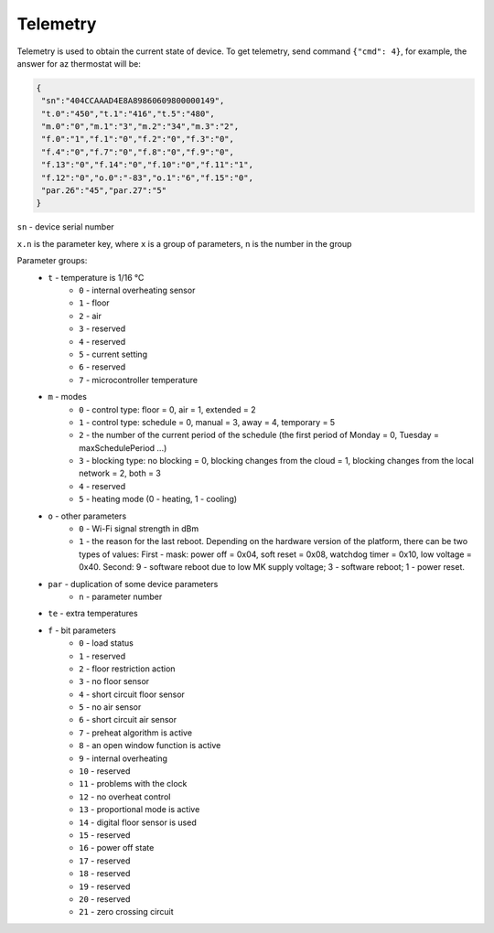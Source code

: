 Telemetry
~~~~~~~~~

Telemetry is used to obtain the current state of device.
To get telemetry, send command ``{"cmd": 4}``, for example, the answer for az thermostat will be:

.. code-block:: json

     {
      "sn":"404CCAAAD4E8A89860609800000149",
      "t.0":"450","t.1":"416","t.5":"480",
      "m.0":"0","m.1":"3","m.2":"34","m.3":"2",
      "f.0":"1","f.1":"0","f.2":"0","f.3":"0",
      "f.4":"0","f.7":"0","f.8":"0","f.9":"0",
      "f.13":"0","f.14":"0","f.10":"0","f.11":"1",
      "f.12":"0","o.0":"-83","o.1":"6","f.15":"0",
      "par.26":"45","par.27":"5"
     }

``sn`` - device serial number

``x.n`` is the parameter key, where ``x`` is a group of parameters, ``n`` is the number in the group

Parameter groups:
	* ``t`` - temperature is 1/16 °C
		* ``0`` - internal overheating sensor
		* ``1`` - floor
		* ``2`` - air
		* ``3`` - reserved
		* ``4`` - reserved
		* ``5`` - current setting
		* ``6`` - reserved
		* ``7`` - microcontroller temperature		
	* ``m`` - modes
		* ``0`` - control type: floor = 0, air = 1, extended = 2
		* ``1`` - control type: schedule = 0, manual = 3, away = 4, temporary = 5
		* ``2`` - the number of the current period of the schedule (the first period of Monday = 0, Tuesday = maxSchedulePeriod ...)
		* ``3`` - blocking type: no blocking = 0, blocking changes from the cloud = 1, blocking changes from the local network = 2, both = 3
		* ``4`` - reserved
		* ``5`` - heating mode (0 - heating, 1 - cooling)
	* ``o`` - other parameters
		* ``0`` - Wi-Fi signal strength in dBm
		* ``1`` - the reason for the last reboot. Depending on the hardware version of the platform, there can be two types of values: First - mask: power off = 0x04, soft reset = 0x08, watchdog timer = 0x10, low voltage = 0x40. Second: 9 - software reboot due to low MK supply voltage; 3 - software reboot; 1 - power reset.
	* ``par`` - duplication of some device parameters
		* ``n`` - parameter number
	* ``te`` - extra temperatures
	* ``f`` - bit parameters
		* ``0`` - load status
		* ``1`` - reserved
		* ``2`` - floor restriction action
		* ``3`` - no floor sensor
		* ``4`` - short circuit floor sensor
		* ``5`` - no air sensor
		* ``6`` - short circuit air sensor
		* ``7`` - preheat algorithm is active 
		* ``8`` - an open window function is active
		* ``9`` - internal overheating
		* ``10`` - reserved
		* ``11`` - problems with the clock
		* ``12`` - no overheat control
		* ``13`` - proportional mode is active
		* ``14`` - digital floor sensor is used
		* ``15`` - reserved
		* ``16`` - power off state
		* ``17`` - reserved
		* ``18`` - reserved
		* ``19`` - reserved
		* ``20`` - reserved
		* ``21`` - zero crossing circuit


